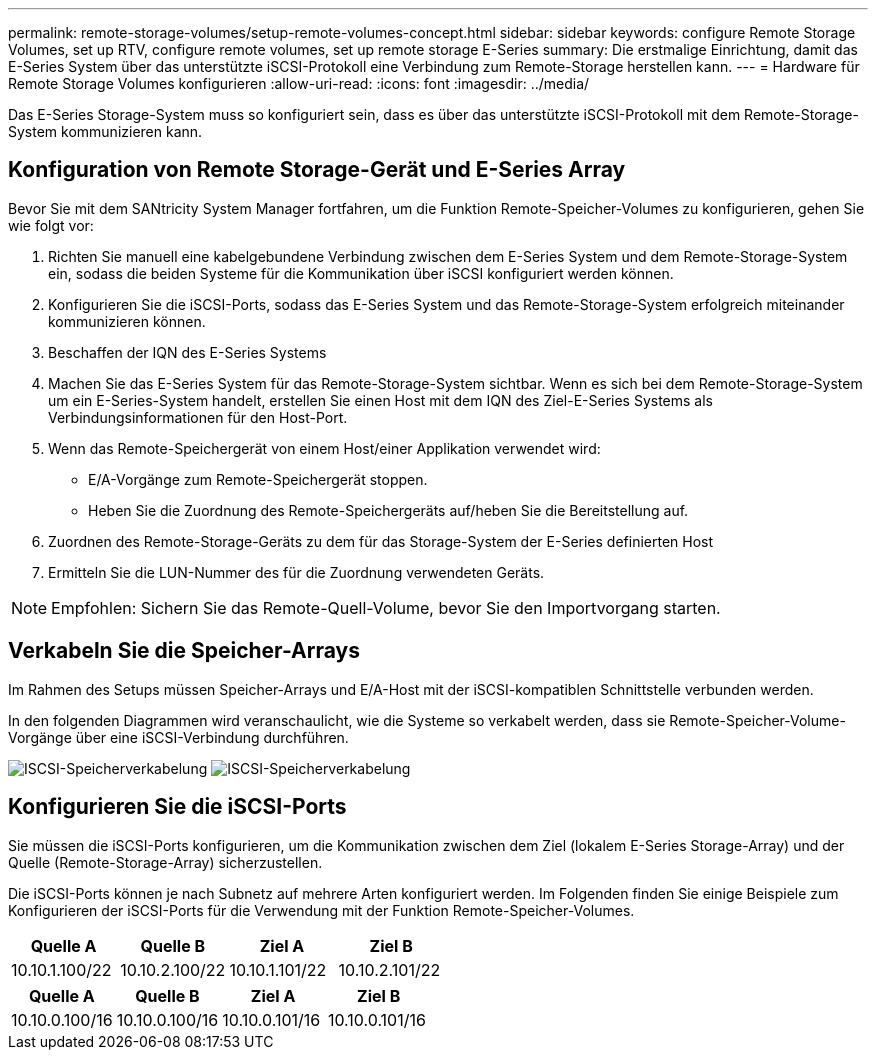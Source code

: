 ---
permalink: remote-storage-volumes/setup-remote-volumes-concept.html 
sidebar: sidebar 
keywords: configure Remote Storage Volumes, set up RTV, configure remote volumes, set up remote storage E-Series 
summary: Die erstmalige Einrichtung, damit das E-Series System über das unterstützte iSCSI-Protokoll eine Verbindung zum Remote-Storage herstellen kann. 
---
= Hardware für Remote Storage Volumes konfigurieren
:allow-uri-read: 
:icons: font
:imagesdir: ../media/


[role="lead"]
Das E-Series Storage-System muss so konfiguriert sein, dass es über das unterstützte iSCSI-Protokoll mit dem Remote-Storage-System kommunizieren kann.



== Konfiguration von Remote Storage-Gerät und E-Series Array

Bevor Sie mit dem SANtricity System Manager fortfahren, um die Funktion Remote-Speicher-Volumes zu konfigurieren, gehen Sie wie folgt vor:

. Richten Sie manuell eine kabelgebundene Verbindung zwischen dem E-Series System und dem Remote-Storage-System ein, sodass die beiden Systeme für die Kommunikation über iSCSI konfiguriert werden können.
. Konfigurieren Sie die iSCSI-Ports, sodass das E-Series System und das Remote-Storage-System erfolgreich miteinander kommunizieren können.
. Beschaffen der IQN des E-Series Systems
. Machen Sie das E-Series System für das Remote-Storage-System sichtbar. Wenn es sich bei dem Remote-Storage-System um ein E-Series-System handelt, erstellen Sie einen Host mit dem IQN des Ziel-E-Series Systems als Verbindungsinformationen für den Host-Port.
. Wenn das Remote-Speichergerät von einem Host/einer Applikation verwendet wird:
+
** E/A-Vorgänge zum Remote-Speichergerät stoppen.
** Heben Sie die Zuordnung des Remote-Speichergeräts auf/heben Sie die Bereitstellung auf.


. Zuordnen des Remote-Storage-Geräts zu dem für das Storage-System der E-Series definierten Host
. Ermitteln Sie die LUN-Nummer des für die Zuordnung verwendeten Geräts.



NOTE: Empfohlen: Sichern Sie das Remote-Quell-Volume, bevor Sie den Importvorgang starten.



== Verkabeln Sie die Speicher-Arrays

Im Rahmen des Setups müssen Speicher-Arrays und E/A-Host mit der iSCSI-kompatiblen Schnittstelle verbunden werden.

In den folgenden Diagrammen wird veranschaulicht, wie die Systeme so verkabelt werden, dass sie Remote-Speicher-Volume-Vorgänge über eine iSCSI-Verbindung durchführen.

image:../media/remote_target_volumes_iscsi_use_case_1.png["ISCSI-Speicherverkabelung"] image:../media/remote_target_volumes_iscsi_use_case_2.png["ISCSI-Speicherverkabelung"]



== Konfigurieren Sie die iSCSI-Ports

Sie müssen die iSCSI-Ports konfigurieren, um die Kommunikation zwischen dem Ziel (lokalem E-Series Storage-Array) und der Quelle (Remote-Storage-Array) sicherzustellen.

Die iSCSI-Ports können je nach Subnetz auf mehrere Arten konfiguriert werden. Im Folgenden finden Sie einige Beispiele zum Konfigurieren der iSCSI-Ports für die Verwendung mit der Funktion Remote-Speicher-Volumes.

|===
| Quelle A | Quelle B | Ziel A | Ziel B 


 a| 
10.10.1.100/22
 a| 
10.10.2.100/22
 a| 
10.10.1.101/22
 a| 
10.10.2.101/22

|===
|===
| Quelle A | Quelle B | Ziel A | Ziel B 


 a| 
10.10.0.100/16
 a| 
10.10.0.100/16
 a| 
10.10.0.101/16
 a| 
10.10.0.101/16

|===